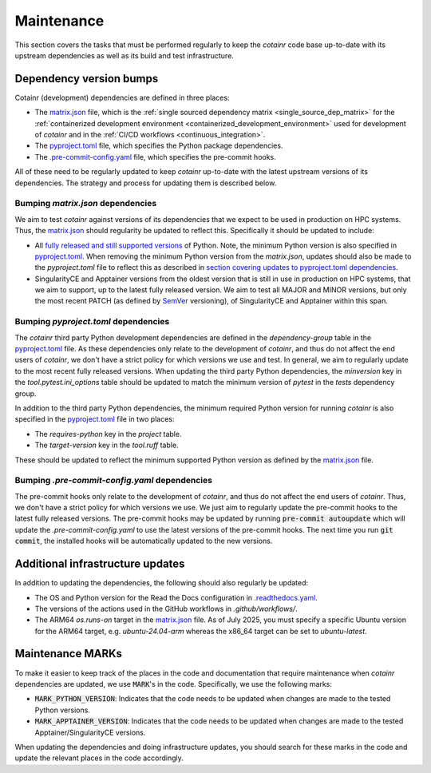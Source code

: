 .. _maintenance:

Maintenance
===========

This section covers the tasks that must be performed regularly to keep the `cotainr` code base up-to-date with its upstream dependencies as well as its build and test infrastructure.

Dependency version bumps
------------------------
Cotainr (development) dependencies are defined in three places:

- The `matrix.json <https://github.com/DeiC-HPC/cotainr/actions/workflows/matrix.json>`_ file, which is the :ref:`single sourced dependency matrix <single_source_dep_matrix>` for the :ref:`containerized development environment <containerized_development_environment>` used for development of `cotainr` and in the :ref:`CI/CD workflows <continuous_integration>`.
- The `pyproject.toml <https://github.com/DeiC-HPC/cotainr/blob/main/pyproject.toml>`_ file, which specifies the Python package dependencies.
- The `.pre-commit-config.yaml <https://github.com/DeiC-HPC/cotainr/blob/main/.pre-commit-config.yaml>`_ file, which specifies the pre-commit hooks.

All of these need to be regularly updated to keep `cotainr` up-to-date with the latest upstream versions of its dependencies. The strategy and process for updating them is described below.

Bumping `matrix.json` dependencies
~~~~~~~~~~~~~~~~~~~~~~~~~~~~~~~~~~
We aim to test `cotainr` against versions of its dependencies that we expect to be used in production on HPC systems. Thus, the `matrix.json <https://github.com/DeiC-HPC/cotainr/actions/workflows/matrix.json>`_ should regularity be updated to reflect this. Specifically it should be updated to include:

- All `fully released and still supported versions <https://devguide.python.org/versions/>`_ of Python. Note, the minimum Python version is also specified in `pyproject.toml <https://github.com/DeiC-HPC/cotainr/blob/main/pyproject.toml>`_. When removing the minimum Python version from the `matrix.json`, updates should also be made to the `pyproject.toml` file to reflect this as described in `section covering updates to pyproject.toml dependencies <bumping-pyproject-toml-dependencies>`_.
- SingularityCE and Apptainer versions from the oldest version that is still in use in production on HPC systems, that we aim to support, up to the latest fully released version. We aim to test all MAJOR and MINOR versions, but only the most recent PATCH (as defined by `SemVer <https://semver.org/>`_ versioning), of SingularityCE and Apptainer within this span.

.. _bumping-pyproject-toml-dependencies:

Bumping `pyproject.toml` dependencies
~~~~~~~~~~~~~~~~~~~~~~~~~~~~~~~~~~~~~
The `cotainr` third party Python development dependencies are defined in the `dependency-group` table in the `pyproject.toml <https://github.com/DeiC-HPC/cotainr/blob/main/pyproject.toml>`_ file. As these dependencies only relate to the development of `cotainr`, and thus do not affect the end users of `cotainr`, we don't have a strict policy for which versions we use and test. In general, we aim to regularly update to the most recent fully released versions. When updating the third party Python dependencies, the `minversion` key in the `tool.pytest.ini_options` table should be updated to match the minimum version of `pytest` in the `tests` dependency group.

In addition to the third party Python dependencies, the minimum required Python version for running `cotainr` is also specified in the `pyproject.toml <https://github.com/DeiC-HPC/cotainr/blob/main/pyproject.toml>`_ file in two places:

- The `requires-python` key in the `project` table.
- The `target-version` key in the `tool.ruff` table.

These should be updated to reflect the minimum supported Python version as defined by the `matrix.json <https://github.com/DeiC-HPC/cotainr/actions/workflows/matrix.json>`_ file.

.. _bumping-pre-commit-config-yaml-dependencies:

Bumping `.pre-commit-config.yaml` dependencies
~~~~~~~~~~~~~~~~~~~~~~~~~~~~~~~~~~~~~~~~~~~~~~
The pre-commit hooks only relate to the development of `cotainr`, and thus do not affect the end users of `cotainr`. Thus, we don't have a strict policy for which versions we use. We just aim to regularly update the pre-commit hooks to the latest fully released versions. The pre-commit hooks may be updated by running :code:`pre-commit autoupdate` which will update the `.pre-commit-config.yaml` to use the latest versions of the pre-commit hooks. The next time you run :code:`git commit`, the installed hooks will be automatically updated to the new versions.

Additional infrastructure updates
---------------------------------
In addition to updating the dependencies, the following should also regularly be updated:

- The OS and Python version for the Read the Docs configuration in `.readthedocs.yaml <https://github.com/DeiC-HPC/cotainr/blob/main/.readthedocs.yaml>`_.
- The versions of the actions used in the GitHub workflows in `.github/workflows/`.
- The ARM64 `os.runs-on` target in the `matrix.json <https://github.com/DeiC-HPC/cotainr/actions/workflows/matrix.json>`_ file. As of July 2025, you must specify a specific Ubuntu version for the ARM64 target, e.g. `ubuntu-24.04-arm` whereas the x86_64 target can be set to `ubuntu-latest`.

Maintenance MARKs
-----------------
To make it easier to keep track of the places in the code and documentation that require maintenance when `cotainr` dependencies are updated, we use :code:`MARK`'s in the code. Specifically, we use the following marks:

- :code:`MARK_PYTHON_VERSION`: Indicates that the code needs to be updated when changes are made to the tested Python versions.
- :code:`MARK_APPTAINER_VERSION`: Indicates that the code needs to be updated when changes are made to the tested  Apptainer/SingularityCE versions.

When updating the dependencies and doing infrastructure updates, you should search for these marks in the code and update the relevant places in the code accordingly.
